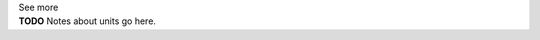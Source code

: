 .. _informB12_2:

.. container:: toggle

  .. container:: header

    See more

  .. container:: infospec

    **TODO** Notes about units go here.

